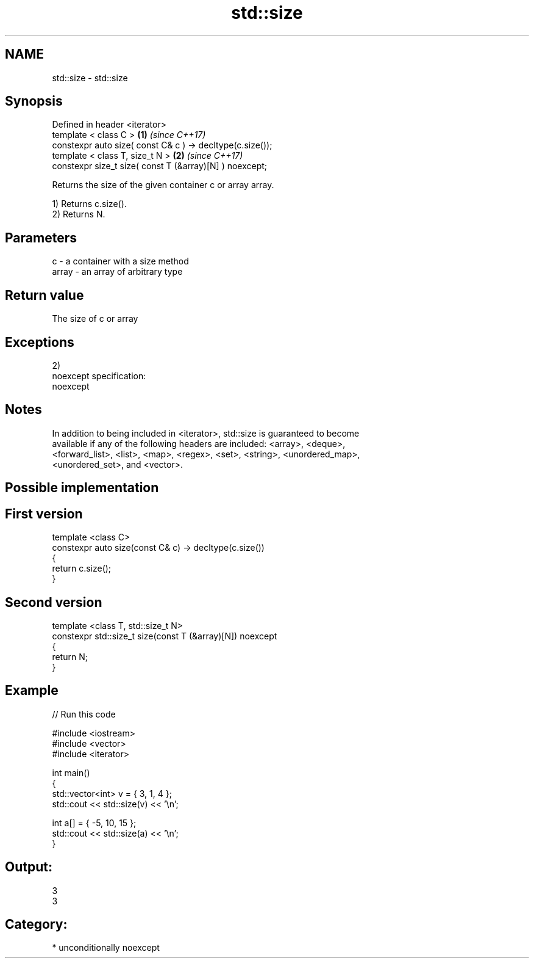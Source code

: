 .TH std::size 3 "Nov 16 2016" "2.1 | http://cppreference.com" "C++ Standard Libary"
.SH NAME
std::size \- std::size

.SH Synopsis
   Defined in header <iterator>
   template < class C >                                     \fB(1)\fP \fI(since C++17)\fP
   constexpr auto size( const C& c ) -> decltype(c.size());
   template < class T, size_t N >                           \fB(2)\fP \fI(since C++17)\fP
   constexpr size_t size( const T (&array)[N] ) noexcept;

   Returns the size of the given container c or array array.

   1) Returns c.size().
   2) Returns N.

.SH Parameters

   c     - a container with a size method
   array - an array of arbitrary type

.SH Return value

   The size of c or array

.SH Exceptions

   2)
   noexcept specification:
   noexcept

.SH Notes

   In addition to being included in <iterator>, std::size is guaranteed to become
   available if any of the following headers are included: <array>, <deque>,
   <forward_list>, <list>, <map>, <regex>, <set>, <string>, <unordered_map>,
   <unordered_set>, and <vector>.

.SH Possible implementation

.SH First version
   template <class C>
   constexpr auto size(const C& c) -> decltype(c.size())
   {
       return c.size();
   }
.SH Second version
   template <class T, std::size_t N>
   constexpr std::size_t size(const T (&array)[N]) noexcept
   {
       return N;
   }

.SH Example

   
// Run this code

 #include <iostream>
 #include <vector>
 #include <iterator>

 int main()
 {
     std::vector<int> v = { 3, 1, 4 };
     std::cout << std::size(v) << '\\n';

     int a[] = { -5, 10, 15 };
     std::cout << std::size(a) << '\\n';
 }

.SH Output:

 3
 3

.SH Category:

     * unconditionally noexcept

